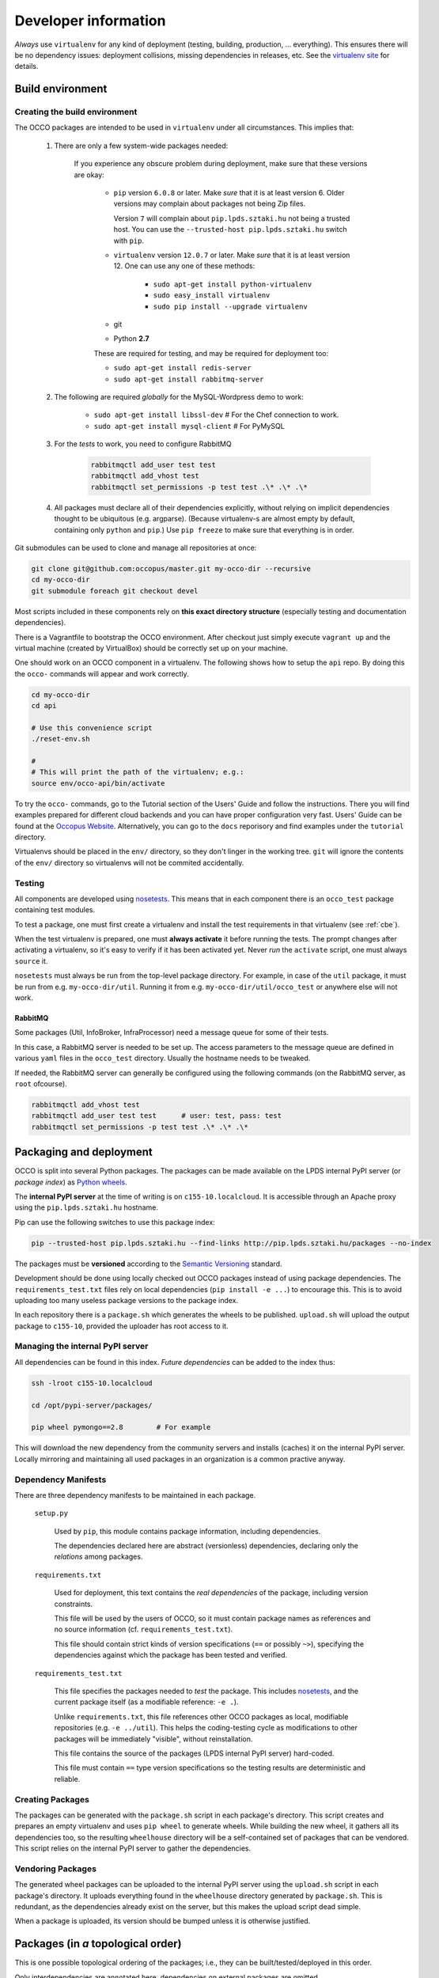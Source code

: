 .. _packages:

Developer information
=====================

.. _nosetests: https://nose.readthedocs.org
.. _virtualenv site: https://virtualenv.pypa.io
.. _Sphinx: http://sphinx-doc.org/
.. _Occopus Website: http://occopus.lpds.sztaki.hu

*Always* use ``virtualenv`` for any kind of deployment (testing, building,
production, ... everything). This ensures there will be no dependency issues:
deployment collisions, missing dependencies in releases, etc. See the
`virtualenv site`_ for details.

Build environment
-----------------

.. _cbe:

Creating the build environment
~~~~~~~~~~~~~~~~~~~~~~~~~~~~~~

The OCCO packages are intended to be used in ``virtualenv`` under all
circumstances. This implies that:

    #. There are only a few system-wide packages needed:

        If you experience any obscure problem during deployment, make sure that
        these versions are okay:
        
         * ``pip`` version ``6.0.8`` or later. Make *sure* that it is at least
           version 6. Older versions may complain about packages not being Zip
           files.

           Version ``7`` will complain about ``pip.lpds.sztaki.hu`` not being a
           trusted host. You can use the ``--trusted-host
           pip.lpds.sztaki.hu`` switch with ``pip``.

         * ``virtualenv`` version ``12.0.7`` or later. Make *sure* that it is
           at least version 12. One can use any one of these methods:

            * ``sudo apt-get install python-virtualenv``
            * ``sudo easy_install virtualenv``
            * ``sudo pip install --upgrade virtualenv``

         * git

         * Python **2.7**

         These are required for testing, and may be required for deployment
         too:

         * ``sudo apt-get install redis-server``
         * ``sudo apt-get install rabbitmq-server``

    #. The following are required *globally* for the MySQL-Wordpress demo to work:

        * ``sudo apt-get install libssl-dev``   # For the Chef connection to work.
        * ``sudo apt-get install mysql-client`` # For PyMySQL

    #. For the *tests* to work, you need to configure RabbitMQ

        .. code:: bash
            
            rabbitmqctl add_user test test
            rabbitmqctl add_vhost test
            rabbitmqctl set_permissions -p test test .\* .\* .\*

    #. All packages must declare all of their dependencies explicitly, without
       relying on implicit dependencies thought to be ubiquitous (e.g.
       argparse). (Because virtualenv-s are almost empty by default, containing
       only ``python`` and ``pip``.) Use ``pip freeze`` to make sure that
       everything is in order.

Git submodules can be used to clone and manage all repositories at once:

.. code:: bash

    git clone git@github.com:occopus/master.git my-occo-dir --recursive
    cd my-occo-dir
    git submodule foreach git checkout devel

Most scripts included in these components rely on **this exact directory
structure** (especially testing and documentation dependencies).

There is a Vagrantfile to bootstrap the OCCO environment. After checkout just
simply execute ``vagrant up`` and the virtual machine (created by VirtualBox) should be
correctly set up on your machine.

One should work on an OCCO component in a virtualenv. The following shows how
to setup the ``api`` repo. By doing this the ``occo-`` commands will appear
and work correctly.

.. code:: bash

    cd my-occo-dir
    cd api

    # Use this convenience script
    ./reset-env.sh
    
    #
    # This will print the path of the virtualenv; e.g.:
    source env/occo-api/bin/activate

To try the ``occo-`` commands, go to the Tutorial section of the Users' Guide
and follow the instructions. There you will find examples prepared for different
cloud backends and you can have proper configuration very fast. Users'
Guide can be found at the `Occopus Website`_. Alternatively, you can go to the 
``docs`` reporisory and find examples under the ``tutorial`` directory.

Virtualenvs should be placed in the ``env/`` directory, so they don't linger in
the working tree. ``git`` will ignore the contents of the ``env/`` directory so
virtualenvs will not be commited accidentally.

Testing
~~~~~~~

All components are developed using nosetests_. This means that in each
component there is an ``occo_test`` package containing test modules.

To test a package, one must first create a virtualenv and install the test
requirements in that virtualenv (see :ref:`cbe`).

When the test virtualenv is prepared, one must **always activate** it before
running the tests. The prompt changes after activating a virtualenv, so it's
easy to verify if it has been activated yet. Never *run* the ``activate``
script, one must always ``source`` it.

``nosetests`` must always be run from the top-level package directory. For
example, in case of the ``util`` package, it
must be run from e.g. ``my-occo-dir/util``. Running it from e.g.
``my-occo-dir/util/occo_test`` or anywhere else will not work.

RabbitMQ
^^^^^^^^

Some packages (Util, InfoBroker, InfraProcessor) need a message queue for some
of their tests.

In this case, a RabbitMQ server is needed to be set up. The access parameters
to the message queue are defined in various ``yaml`` files in the ``occo_test``
directory. Usually the hostname needs to be tweaked.

If needed, the RabbitMQ server can generally be configured using the following
commands (on the RabbitMQ server, as ``root`` ofcourse).

.. code:: bash

    rabbitmqctl add_vhost test
    rabbitmqctl add_user test test      # user: test, pass: test
    rabbitmqctl set_permissions -p test test .\* .\* .\*

.. todo:: This needs to be sanitized. Now that we have ``!yaml_import``, these
    access parameters can be extracted from the main configuration file, so
    they're not commited to the repository.

Packaging and deployment
------------------------

OCCO is split into several Python packages. The packages can be made available
on the LPDS internal PyPI server (or *package index*) as `Python wheels`_.

The **internal PyPI server** at the time of writing is on
``c155-10.localcloud``. It is accessible through an Apache proxy using the
``pip.lpds.sztaki.hu`` hostname.

Pip can use the following switches to use this package index:

.. code:: bash

    pip --trusted-host pip.lpds.sztaki.hu --find-links http://pip.lpds.sztaki.hu/packages --no-index

The packages must be **versioned** according to the `Semantic Versioning`_
standard.

Development should be done using locally checked out OCCO packages instead of
using package dependencies. The ``requirements_test.txt`` files rely on local
dependencies (``pip install -e ...``) to encourage this. This is to avoid
uploading too many useless package versions to the package index.

In each repository there is a ``package.sh`` which generates the wheels to be
published. ``upload.sh`` will upload the output package to ``c155-10``,
provided the uploader has root access to it.


.. _Python wheels: http://pythonwheels.com/
.. _Semantic Versioning: http://semver.org/

Managing the internal PyPI server
~~~~~~~~~~~~~~~~~~~~~~~~~~~~~~~~~

All dependencies can be found in this index. *Future dependencies* can be added
to the index thus:

.. code:: bash

    ssh -lroot c155-10.localcloud

    cd /opt/pypi-server/packages/

    pip wheel pymongo==2.8        # For example

This will download the new dependency from the community servers and installs
(caches) it on the internal PyPI server. Locally mirroring and maintaining all
used packages in an organization is a common practive anyway.

Dependency Manifests
~~~~~~~~~~~~~~~~~~~~

There are three dependency manifests to be maintained in each package.

    ``setup.py``

        Used by ``pip``, this module contains package information, including
        dependencies.

        The dependencies declared here are abstract (versionless) dependencies,
        declaring only the *relations* among packages.

    ``requirements.txt``

        Used for deployment, this text contains the *real dependencies* of the
        package, including version constraints.

        This file will be used by the users of OCCO, so it must contain package
        names as references and no source information (cf.
        ``requirements_test.txt``).
       
        This file should contain strict kinds of version specifications (``==``
        or possibly ``~>``), specifying the dependencies against which the
        package has been tested and verified.

    ``requirements_test.txt``

        This file specifies the packages needed to *test* the package. This includes
        nosetests_, and the current package itself (as a modifiable reference:
        ``-e .``).

        Unlike ``requirements.txt``, this file references other OCCO packages
        as local, modifiable repositories (e.g. ``-e ../util``). This helps the
        coding-testing cycle as modifications to other packages will be
        immediately "visible", without reinstallation.

        This file contains the source of the packages (LPDS internal PyPI
        server) hard-coded.

        This file must contain ``==`` type version specifications so the
        testing results are deterministic and reliable.

Creating Packages
~~~~~~~~~~~~~~~~~

The packages can be generated with the ``package.sh`` script in each package's
directory. This script creates and prepares an empty virtualenv and uses ``pip
wheel`` to generate wheels. While building the new wheel, it gathers all its
dependencies too, so the resulting ``wheelhouse`` directory will be a
self-contained set of packages that can be vendored. This script relies on
the internal PyPI server to gather the dependencies.

Vendoring Packages
~~~~~~~~~~~~~~~~~~

The generated wheel packages can be uploaded to the internal PyPI server using
the ``upload.sh`` script in each package's directory. It uploads everything
found in the ``wheelhouse`` directory generated by ``package.sh``. This is
redundant, as the dependencies already exist on the server, but this makes the
upload script dead simple.

When a package is uploaded, its version should be bumped unless it is otherwise
justified.

.. _pkgs:

Packages (in *a* topological order)
-----------------------------------

This is one possible topological ordering of the packages; i.e., they can be
built/tested/deployed in this order.

Only interdependencies are annotated here, dependencies on external packages
are omitted.

.. table:: **OCCO-Util**

    ===========  ===========================================================
    Depends      --
    Repository   https://github.com/occopus/util.git
    Description  | Generic utility functions, configuration, communication,
                 | etc. See: :mod:`occo.util`.
    Testing      | The virtualenv must be bootstrapped by executing
                 | ``occo_test/bootstrap_tests.sh``.
    ===========  ===========================================================

.. table:: **OCCO-Compiler**

    ===========  ===========================================================
    Depends      OCCO-Util
    Repository   https://github.com/occopus/compiler.git
    Description  | Compiler module for OCCO. See: :mod:`occo.compiler`.
    ===========  ===========================================================

.. table:: **OCCO-InfoBroker**

    ===========  ===========================================================
    Depends      OCCO-Util
    Repository   https://github.com/occopus/info-broker.git
    Description  | Information broker for the OCCO system.
                 | See: :mod:`occo.infobroker`.
    ===========  ===========================================================

.. table:: **OCCO-Enactor**

    ===========  ===========================================================
    Depends      OCCO-Util, OCCO-Compiler, OCCO-InfoBroker
    Repository   https://github.com/occopus/enactor.git
    Description  | Active component of the OCCO infrastructure maintenance
                 | system. See: :mod:`occo.enactor`.
    ===========  ===========================================================

.. table:: **OCCO-InfraProcessor**

    ===========  =========================================================================
    Depends      OCCO-Util, OCCO-InfoBroker
    Repository   https://github.com/occopus/infra-processor.git
    Description  | Central processor and synchronizer of the OCCO system. See:
                 | :mod:`occo.infraprocessor`.
    ===========  =========================================================================

.. table:: **OCCO-CloudHandler**

    ===========  ==============================================================
    Depends      OCCO-Util, OCCO-InfoBroker
    Repository   https://github.com/occopus/cloud-handler.git
    Description  | Backend component of the OCCO system, responsible for
                 | handling specific kinds of clouds. This includes the
                 | generic plugin system, a dummy cloud handler for testing,
                 | and an EC2 ``boto`` cloud handler backend. See
                 | :mod:`occo.cloudhandler`.
    ===========  ==============================================================

.. table:: **OCCO-ServiceComposer**

    ===========  =================================================================
    Depends      OCCO-Util, OCCO-InfoBroker
    Repository   https://github.com/occopus/service-composer.git
    Description  | Responsible for provisioning, setting up, configuring, etc.
                 | the nodes instantiated by the cloud handler.
    ===========  =================================================================

.. table:: **OCCO-API**

    ===========  =============================================================
    Depends      all OCCO packages
    Repository   https://github.com/occopus/api.git
    Description  | This package combines the primitives provided by other occo
                 | packages into higher level services and features. This
                 | package is intended to be the top-level package of the Occopus
                 | system upon which use-cases, user interfaces can be built.
    ===========  =============================================================

Continuous integration
----------------------

Continuous unit- and integration testing are to be set up on http://jenkins.lpds.sztaki.hu

Jenkins uses the ``c155-16.localcloud`` host as a slave for performing OCCO
tasks, using the ``jenkins`` user. 

The user ``jenkins@c155-16.localcloud`` has its own private ssh key in
``~/.ssh/``. This key is used for ssh connections outward this host. 

Documentation
-------------

The documentation you are reading is developed in the ``docs`` repository:

https://github.com/occopus/docs.git

The documentation is developed using Sphinx_. Most of the documentation can be
found in the code; part of it is in the ``docs`` repository as
reStructuredText.

The ``docs`` repository contains a ``sphinx/`` directory, which contains a
`README.txt`_. This README contains step-by-step instructions on how to start
working on the documentation. The instructions in ``README.txt`` can be
copy-pasted in the shell, and they should work flawlessly. (Naturally, if you
have cloned all repositories already as described in :ref:`cbe`, you must omit
that part of the instructions.)

.. _README.txt: https://github.com/occopus/docs/blob/devel/sphinx/README.txt

Hint: As Sphinx ``import``\ s the Python packages, we need to make this
deployment clean: so it uses virtualenv too.

After preparing the ``docs`` environment, you can make the html documentation:

.. code:: bash

    make html

    ls build/html   # The result is here; it can be published in any way necessary

Documentation parameters
~~~~~~~~~~~~~~~~~~~~~~~~

Rendering the documentation can be configured and parameterized through the
Sphinx configuration file: ``source/conf.py``.

As this file is a dynamic module, it can be used to gather configuration
parameters dynamically (e.g.: environment variables). The current ``conf.py``
uses the following environment variables.

A string parsed as ``bool`` is considered to be :data:`True` if and only if it
starts with ``'t'``, ``'y'``, or ``'1'`` (``true``, ``yes``, ``1``; case-\
*in*\ sensitive).


    API_DOC

        If ``True``, parts of the documentation intended for OCCO developers
        are left out from the final document (e.g.: some warnings, todos, and
        this section altogether).

Example
~~~~~~~

.. code:: bash

    API_DOC=YES make html

.. _metadocs:

Sphinx plugin to autodoc InfoBroker keys
----------------------------------------

InfoBroker keys are automatically documented, and collated in the
:ref:`InfoBroker key index <ibkeyindex>` using a custom Sphinx extension.

.. warning:: Sphinx only compiles files it sees modified. So if the
    documentation of an InfoBroker key changes, or a key is added/removed, the
    change will only become visible if the file
    ``(docs repo)/sphinx/sources/ibkeys.rst`` is touched before making the
    documentation.

Info Broker Keys
~~~~~~~~~~~~~~~~

The query keys provided by the :ref:`Info Broker <infobroker>` are documented,
and an index is created, automatically from the code.

For this, an extension for Sphinx has been developed, providing three
directives:

    ``.. decl_ibkey::``
        
        This directive is prepended to all documented methods automatically,
        by the :class:`@provides <occo.infobroker.provider.provides>`
        decorator. It declares the provided key in the scope of the docstring;
        developers need not bother with it.

    ``.. ibkey::``

        This directive can be used to specify query key documentation. The
        documentation inside this directive will be rendered in both the method
        documentation and the key catalog.

        It has a required argument: the one-liner synopsis of the key.

        The required parameters should be documented using ``:param ...:``
        fields.

    ``.. ibkeylist::``

        This directive will be replaced with the alphabetically sorted catalog
        of all the keys documented throughout the code.

Example
~~~~~~~

.. code:: python

    @provides('node.state')
    def query_state(self, instance_data, **kwargs):
        """
        This part of the documentation will not be rendered in the catalog.

        .. ibkey::
            Query the state of an infrastructure node.
            
            :param dict instance_data: Data required to identify the node.

            This block will be rendered in both the method documentation and
            the key catalog.

        This part of the documentation will not be rendered in the catalog
        either.
        """
        pass

